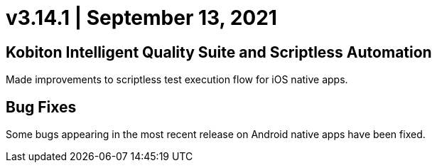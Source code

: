 = v3.14.1 | September 13, 2021
:navtitle: v3.14.1 | September 13, 2021

== Kobiton Intelligent Quality Suite and Scriptless Automation

Made improvements to scriptless test execution flow for iOS native apps.

== Bug Fixes

Some bugs appearing in the most recent release on Android native apps have been fixed.
